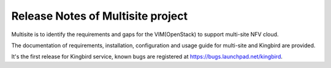 .. This work is licensed under a Creative Commons Attribution 4.0 International License.
.. http://creativecommons.org/licenses/by/4.0
.. (c) OPNFV


Release Notes of Multisite project
==================================

Multisite is to identify the requirements and gaps for the VIM(OpenStack)
to support multi-site NFV cloud.

The documentation of requirements, installation, configuration and usage
guide for multi-site and Kingbird are provided.

It's the first release for Kingbird service, known bugs are registered at
https://bugs.launchpad.net/kingbird.
